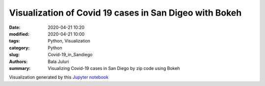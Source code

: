 Visualization of Covid 19 cases in San Digeo with Bokeh
########################################################

:date: 2020-04-21 10:20
:modified: 2020-04-21 10:00
:tags: Python, Visualization
:category: Python
:slug: Covid-19_in_Sandiego 
:authors: Bala Juluri 
:summary: Visualizing Covid-19 cases in San Diego by zip code using Bokeh


Visualization generated by this `Jupyter notebook <https://github.com/plasmon360/COVID-19-in-SanDiego/blob/master/Bokeh_Covid19_visualization.ipynb>`_

.. raw:: html
    :file: Covid19.html

